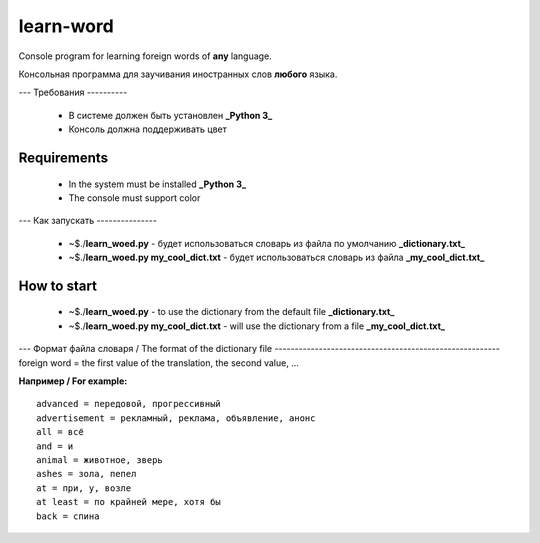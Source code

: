 learn-word
==========

Console program for learning foreign words of **any** language.

Консольная программа для заучивания иностранных слов **любого** языка.

---
Требования
----------
 - В системе должен быть установлен **_Python 3_**
 - Консоль должна поддерживать цвет 

Requirements
------------
 - In the system must be installed **_Python 3_**
 - The console must support color

---
Как запускать
---------------
 - ~$./**learn_woed.py** - будет использоваться словарь из файла по умолчанию **_dictionary.txt_**
 - ~$./**learn_woed.py my_cool_dict.txt** - будет использоваться словарь из файла **_my_cool_dict.txt_**


How to start
------------
 - ~$./**learn_woed.py** - to use the dictionary from the default file **_dictionary.txt_**
 - ~$./**learn_woed.py my_cool_dict.txt** - will use the dictionary from a file **_my_cool_dict.txt_**
 
---
Формат файла словаря / The format of the dictionary file
--------------------------------------------------------
foreign word = the first value of the translation, the second value, ...

**Например / For example:**
::

    advanced = передовой, прогрессивный
    advertisement = рекламный, реклама, объявление, анонс
    all = всё
    and = и
    animal = животное, зверь
    ashes = зола, пепел
    at = при, у, возле
    at least = по крайней мере, хотя бы
    back = спина
